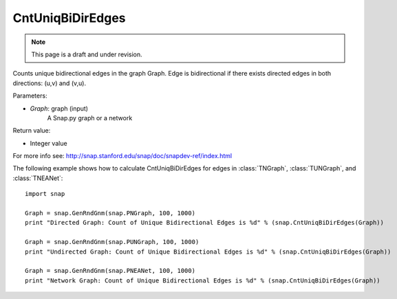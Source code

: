 CntUniqBiDirEdges
'''''''''''''''''
.. note::

    This page is a draft and under revision.


.. function:: CntUniqBiDirEdges(Graph)

Counts unique bidirectional edges in the graph Graph. Edge is bidirectional if there exists directed edges in both directions: (u,v) and (v,u).

Parameters:

- *Graph*: graph (input)
    A Snap.py graph or a network

Return value:

- Integer value

For more info see: http://snap.stanford.edu/snap/doc/snapdev-ref/index.html

The following example shows how to calculate CntUniqBiDirEdges for edges in
:class:`TNGraph`, :class:`TUNGraph`, and :class:`TNEANet`::

    import snap

    Graph = snap.GenRndGnm(snap.PNGraph, 100, 1000)
    print "Directed Graph: Count of Unique Bidirectional Edges is %d" % (snap.CntUniqBiDirEdges(Graph))

    Graph = snap.GenRndGnm(snap.PUNGraph, 100, 1000)
    print "Undirected Graph: Count of Unique Bidirectional Edges is %d" % (snap.CntUniqBiDirEdges(Graph))

    Graph = snap.GenRndGnm(snap.PNEANet, 100, 1000)
    print "Network Graph: Count of Unique Bidirectional Edges is %d" % (snap.CntUniqBiDirEdges(Graph))
